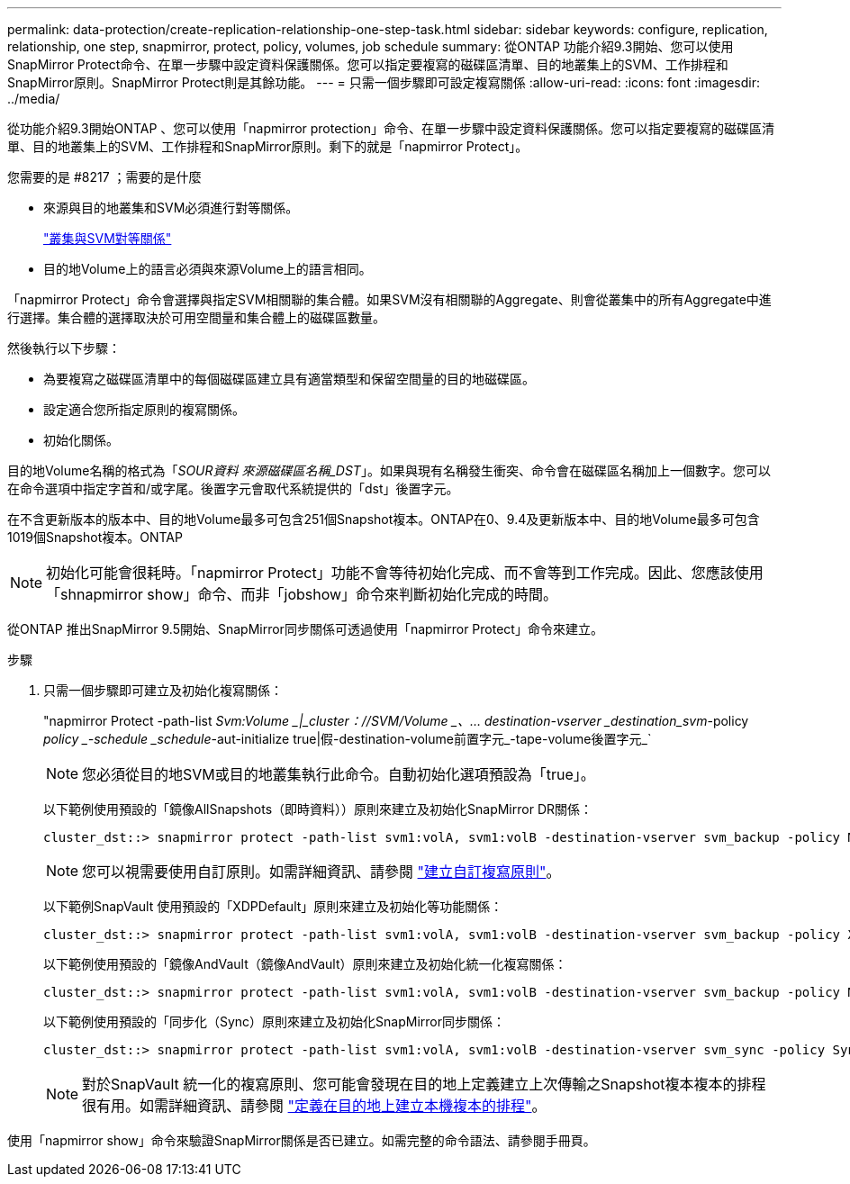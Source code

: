 ---
permalink: data-protection/create-replication-relationship-one-step-task.html 
sidebar: sidebar 
keywords: configure, replication, relationship, one step, snapmirror, protect, policy, volumes, job schedule 
summary: 從ONTAP 功能介紹9.3開始、您可以使用SnapMirror Protect命令、在單一步驟中設定資料保護關係。您可以指定要複寫的磁碟區清單、目的地叢集上的SVM、工作排程和SnapMirror原則。SnapMirror Protect則是其餘功能。 
---
= 只需一個步驟即可設定複寫關係
:allow-uri-read: 
:icons: font
:imagesdir: ../media/


[role="lead"]
從功能介紹9.3開始ONTAP 、您可以使用「napmirror protection」命令、在單一步驟中設定資料保護關係。您可以指定要複寫的磁碟區清單、目的地叢集上的SVM、工作排程和SnapMirror原則。剩下的就是「napmirror Protect」。

.您需要的是 #8217 ；需要的是什麼
* 來源與目的地叢集和SVM必須進行對等關係。
+
https://docs.netapp.com/us-en/ontap-sm-classic/peering/index.html["叢集與SVM對等關係"]

* 目的地Volume上的語言必須與來源Volume上的語言相同。


「napmirror Protect」命令會選擇與指定SVM相關聯的集合體。如果SVM沒有相關聯的Aggregate、則會從叢集中的所有Aggregate中進行選擇。集合體的選擇取決於可用空間量和集合體上的磁碟區數量。

然後執行以下步驟：

* 為要複寫之磁碟區清單中的每個磁碟區建立具有適當類型和保留空間量的目的地磁碟區。
* 設定適合您所指定原則的複寫關係。
* 初始化關係。


目的地Volume名稱的格式為「_SOUR資料 來源磁碟區名稱_DST_」。如果與現有名稱發生衝突、命令會在磁碟區名稱加上一個數字。您可以在命令選項中指定字首和/或字尾。後置字元會取代系統提供的「dst」後置字元。

在不含更新版本的版本中、目的地Volume最多可包含251個Snapshot複本。ONTAP在0、9.4及更新版本中、目的地Volume最多可包含1019個Snapshot複本。ONTAP

[NOTE]
====
初始化可能會很耗時。「napmirror Protect」功能不會等待初始化完成、而不會等到工作完成。因此、您應該使用「shnapmirror show」命令、而非「jobshow」命令來判斷初始化完成的時間。

====
從ONTAP 推出SnapMirror 9.5開始、SnapMirror同步關係可透過使用「napmirror Protect」命令來建立。

.步驟
. 只需一個步驟即可建立及初始化複寫關係：
+
"napmirror Protect -path-list _Svm:Volume _|_cluster：//SVM/Volume _、... destination-vserver _destination_svm_-policy _policy _-schedule _schedule_-aut-initialize true|假-destination-volume前置字元_-tape-volume後置字元_`

+
[NOTE]
====
您必須從目的地SVM或目的地叢集執行此命令。自動初始化選項預設為「true」。

====
+
以下範例使用預設的「鏡像AllSnapshots（即時資料））原則來建立及初始化SnapMirror DR關係：

+
[listing]
----
cluster_dst::> snapmirror protect -path-list svm1:volA, svm1:volB -destination-vserver svm_backup -policy MirrorAllSnapshots -schedule replication_daily
----
+
[NOTE]
====
您可以視需要使用自訂原則。如需詳細資訊、請參閱 link:create-custom-replication-policy-concept.html["建立自訂複寫原則"]。

====
+
以下範例SnapVault 使用預設的「XDPDefault」原則來建立及初始化等功能關係：

+
[listing]
----
cluster_dst::> snapmirror protect -path-list svm1:volA, svm1:volB -destination-vserver svm_backup -policy XDPDefault -schedule replication_daily
----
+
以下範例使用預設的「鏡像AndVault（鏡像AndVault）原則來建立及初始化統一化複寫關係：

+
[listing]
----
cluster_dst::> snapmirror protect -path-list svm1:volA, svm1:volB -destination-vserver svm_backup -policy MirrorAndVault
----
+
以下範例使用預設的「同步化（Sync）原則來建立及初始化SnapMirror同步關係：

+
[listing]
----
cluster_dst::> snapmirror protect -path-list svm1:volA, svm1:volB -destination-vserver svm_sync -policy Sync
----
+
[NOTE]
====
對於SnapVault 統一化的複寫原則、您可能會發現在目的地上定義建立上次傳輸之Snapshot複本複本的排程很有用。如需詳細資訊、請參閱 link:define-schedule-create-local-copy-destination-task.html["定義在目的地上建立本機複本的排程"]。

====


使用「napmirror show」命令來驗證SnapMirror關係是否已建立。如需完整的命令語法、請參閱手冊頁。
